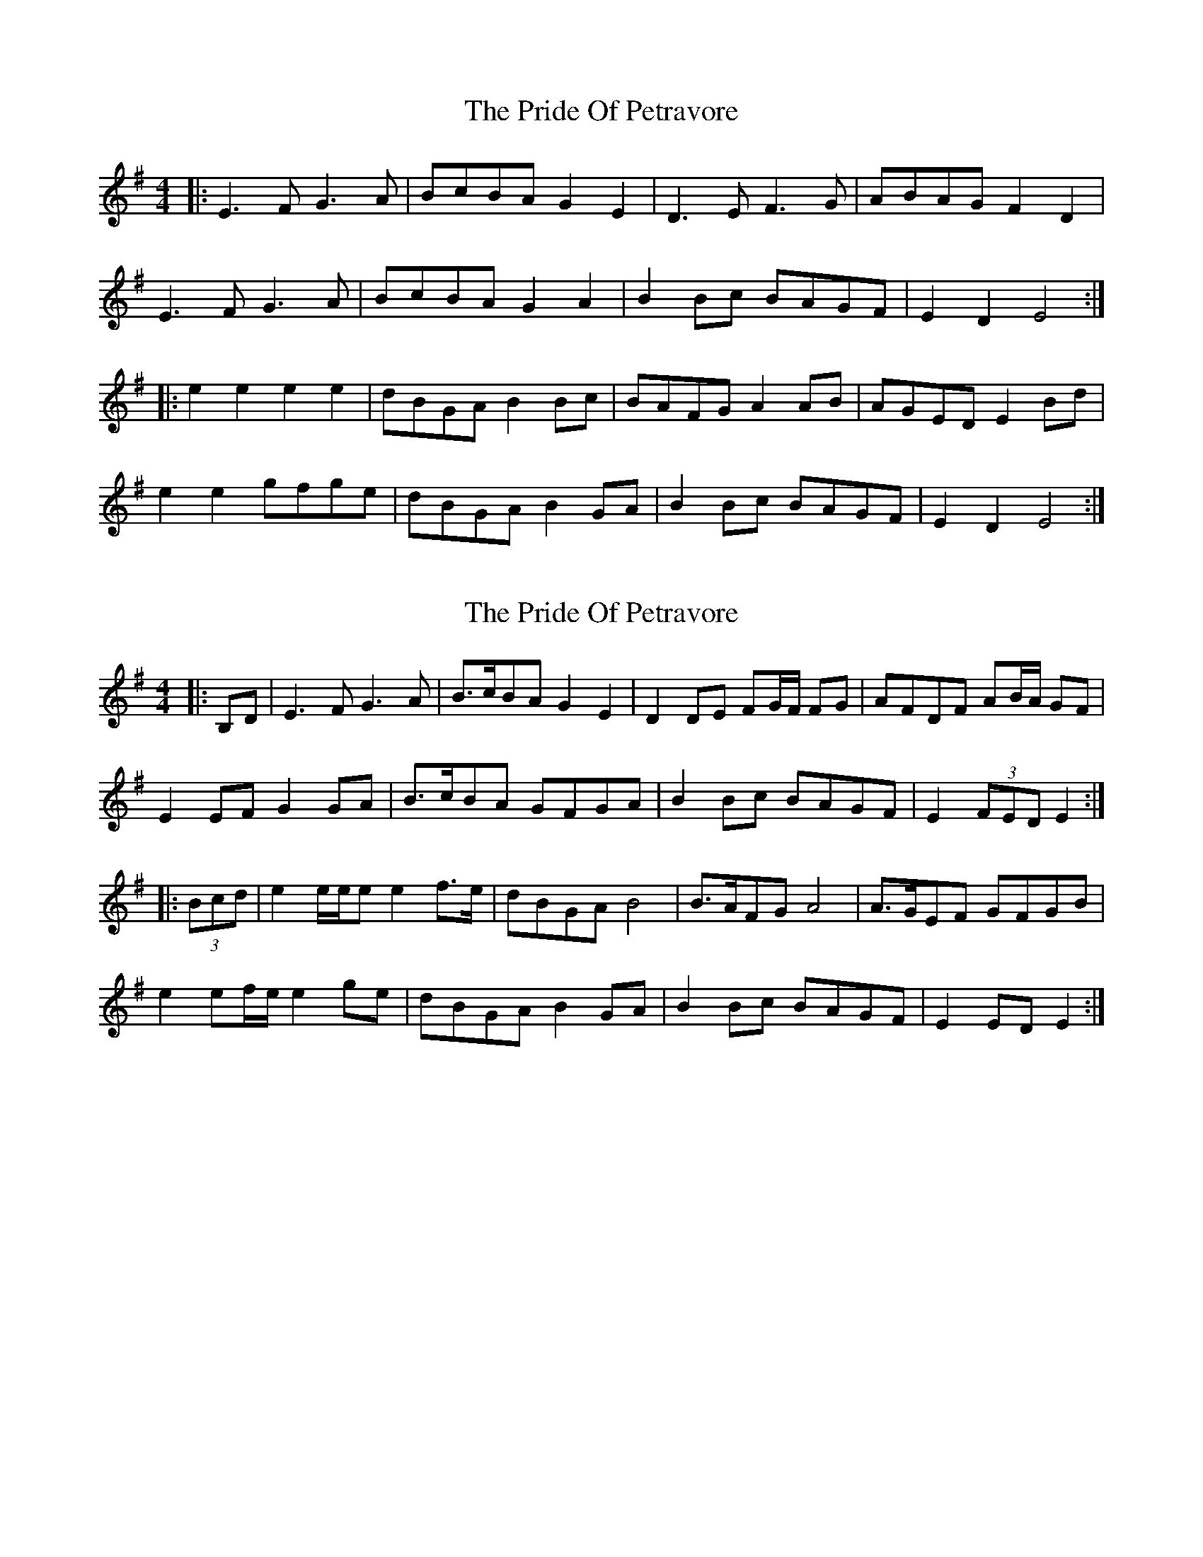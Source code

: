 X: 1
T: Pride Of Petravore, The
Z: Jeremy
S: https://thesession.org/tunes/82#setting82
R: hornpipe
M: 4/4
L: 1/8
K: Emin
|:E3 F G3 A| BcBA G2 E2| D3 E F3 G| ABAG F2 D2|E3 F G3 A| BcBA G2 A2| B2Bc BAGF| E2D2 E4:||:e2 e2 e2 e2| dBGA B2Bc|BAFG A2 AB|AGED E2 Bd|e2 e2 gfge| dBGA B2 GA| B2Bc BAGF| E2D2 E4:|
X: 2
T: Pride Of Petravore, The
Z: ceolachan
S: https://thesession.org/tunes/82#setting12581
R: hornpipe
M: 4/4
L: 1/8
K: Emin
|: B,D | E3 F G3 A | B>cBA G2 E2 | D2 DE FG/F/ FG | AFDF AB/A/ GF |E2 EF G2 GA | B>cBA GFGA | B2Bc BAGF | E2 (3FED E2 :||: (3Bcd | e2 e/e/e e2 f>e | dBGA B4 | B>AFG A4 | A>GEF GFGB |e2 ef/e/ e2 ge | dBGA B2 GA | B2Bc BAGF | E2 ED E2 :|
X: 3
T: Pride Of Petravore, The
Z: Kevin Rietmann
S: https://thesession.org/tunes/82#setting24216
R: hornpipe
M: 4/4
L: 1/8
K: Emin
B,2|:E3 F G3 A| BcBA GEE2| D3 E F3 G| ABAG FE D2|
E3 F G3 A| BcBA GEGA| B2Bc BAGF| E2 (3EEE E2B,2:|
|:e2 e2 e2 e2| dBGA B2Bc|BAFG A2 AB|AGED E2 Bd|
e^def g3e| dBGA B2 GA| B2Bc BAGF|1 E2(3EEE E2Bd:|2"*"E2E2E2 |
P:*Variant - Leave out 1st part's initial pickup note
E2B,2C2B,2 |
X: 4
T: Pride Of Petravore, The
Z: JACKB
S: https://thesession.org/tunes/82#setting30084
R: hornpipe
M: 4/4
L: 1/8
K: Emin
|:E3F G3A| B>cB>A G<E E2| D3E F3G| A>BA>G F<D D2|
E3F G3A| B>cB>A G<E E2| B2Bc B>AG>F| E2 E2 E2 E2:||
|:e2 e2 e2 e2| d>BG>A B2 B2|cF F2 F2 F2|AE E2 E2 E2|
e2 ef g3f/e/| d>BG>A B2 GF| E>BB>c B>AG>F|E2 E2 E2 E2:||
X: 5
T: Pride Of Petravore, The
Z: Yooval
S: https://thesession.org/tunes/82#setting30449
R: hornpipe
M: 4/4
L: 1/8
K: Amin
A,3B, C3 D| EFED CA,3| G,3 A, B,3 C| DEDC B,G,3|
A,3 B, C3 D| EFED  CA,2E| EEEE EDCB,| A,4- A,4|
|:A2 A2 A3 A| GECD E3F|EDB,C D3E|DCA,G, A,4|
A2 B2 c3A| GECD E2 CD| EEEE EDCB,| A,4- A,4:|
